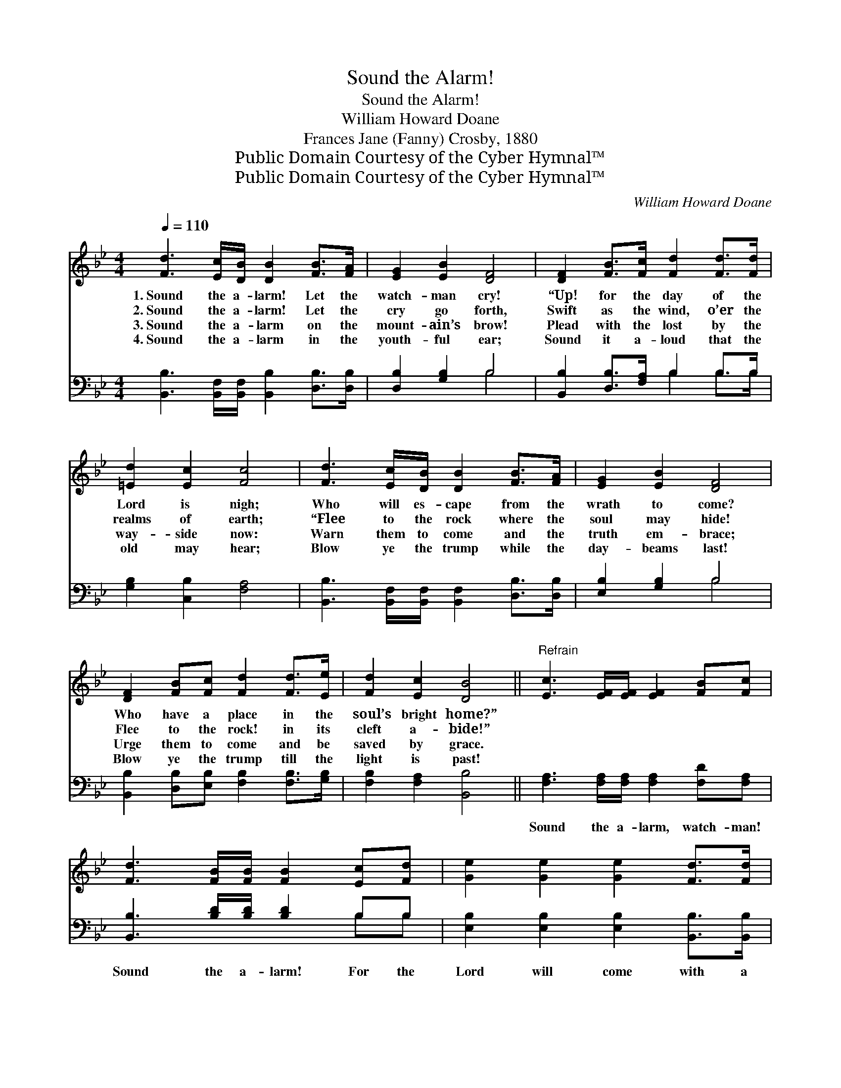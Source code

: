 X:1
T:Sound the Alarm!
T:Sound the Alarm!
T:William Howard Doane
T:Frances Jane (Fanny) Crosby, 1880
T:Public Domain Courtesy of the Cyber Hymnal™
T:Public Domain Courtesy of the Cyber Hymnal™
C:William Howard Doane
Z:Public Domain
Z:Courtesy of the Cyber Hymnal™
%%score 1 ( 2 3 )
L:1/8
Q:1/4=110
M:4/4
K:Bb
V:1 treble 
V:2 bass 
V:3 bass 
V:1
 [Fd]3 [Ec]/[DB]/ [DB]2 [FB]>[FA] | [EG]2 [EB]2 [DF]4 | [DF]2 [FB]>[Fc] [Fd]2 [Fd]>[Fd] | %3
w: 1.~Sound the a- larm! Let the|watch- man cry!|“Up! for the day of the|
w: 2.~Sound the a- larm! Let the|cry go forth,|Swift as the wind, o’er the|
w: 3.~Sound the a- larm on the|mount- ain’s brow!|Plead with the lost by the|
w: 4.~Sound the a- larm in the|youth- ful ear;|Sound it a- loud that the|
 [=Ed]2 [Ec]2 [Fc]4 | [Fd]3 [Ec]/[DB]/ [DB]2 [FB]>[FA] | [EG]2 [EB]2 [DF]4 | %6
w: Lord is nigh;|Who will es- cape from the|wrath to come?|
w: realms of earth;|“Flee to the rock where the|soul may hide!|
w: way- side now:|Warn them to come and the|truth em- brace;|
w: old may hear;|Blow ye the trump while the|day- beams last!|
 [DF]2 [FB][Fc] [Fd]2 [Fd]>[Ee] | [Fd]2 [Ec]2 [DB]4 ||"^Refrain" [Ec]3 [EF]/[EF]/ [EF]2 [FB][Fc] | %9
w: Who have a place in the|soul’s bright home?”||
w: Flee to the rock! in its|cleft a- bide!”||
w: Urge them to come and be|saved by grace.||
w: Blow ye the trump till the|light is past!||
 [Fd]3 [FB]/[FB]/ [FB]2 [Ec][Fd] | [Ge]2 [Ge]2 [Ge]2 [Fd]>[Fd] | %11
w: ||
w: ||
w: ||
w: ||
 [Fc]2 [=Ec]2 !fermata![Fc]2 [DB]>[_Ec] | [Fd]2 [DF]2 [FB]2 [Fc]>[Fd] | %13
w: ||
w: ||
w: ||
w: ||
 [Ge]2 [EG]2 !fermata![Ge]2 [Ge]2 | [Fd] [Fd]2 [Fd] [Fc]2 [FB][FA] | [FB]6 z2 |] %16
w: |||
w: |||
w: |||
w: |||
V:2
 [B,,B,]3 [B,,F,]/[B,,F,]/ [B,,B,]2 [D,B,]>[D,B,] | [D,B,]2 [G,B,]2 B,4 | %2
w: ~ ~ ~ ~ ~ ~|~ ~ ~|
 [B,,B,]2 [D,B,]>[F,A,] B,2 B,>B, | [G,B,]2 [C,B,]2 [F,A,]4 | %4
w: ~ ~ ~ ~ ~ ~|~ ~ ~|
 [B,,B,]3 [B,,F,]/[B,,F,]/ [B,,F,]2 [D,B,]>[D,B,] | [E,B,]2 [G,B,]2 B,4 | %6
w: ~ ~ ~ ~ ~ ~|~ ~ ~|
 [B,,B,]2 [D,B,][E,B,] [F,B,]2 [F,B,]>[G,B,] | [F,B,]2 [F,A,]2 [B,,B,]4 || %8
w: ~ ~ ~ ~ ~ ~|~ ~ ~|
 [F,A,]3 [F,A,]/[F,A,]/ [F,A,]2 [F,D][F,A,] | [B,,B,]3 [B,D]/[B,D]/ [B,D]2 B,B, | %10
w: Sound the a- larm, watch- man!|Sound the a- larm! For the|
 [E,B,]2 [E,B,]2 [E,B,]2 [B,,B,]>[B,,B,] | [C,A,]2 [C,B,]2 !fermata![F,A,]2 [B,,B,]>[B,,B,] | %12
w: Lord will come with a|con- qu’ring arm; And the|
 [B,,B,]2 [B,,B,]2 [D,B,]2 [C,A,]>[B,,B,] | [E,B,]2 [E,B,]2 !fermata![E,B,]2 [E,B,]2 | %14
w: hosts of sin, as their|ranks ad- vance, Shall|
 [F,B,] [F,B,]2 [F,B,] [F,E]2 [F,D][F,C] | [B,,D]6 z2 |] %16
w: wi- ther and fall at His|glance.|
V:3
 x8 | x4 B,4 | x4 B,2 B,>B, | x8 | x8 | x4 B,4 | x8 | x8 || x8 | x6 B,B, | x8 | x8 | x8 | x8 | x8 | %15
 x8 |] %16

